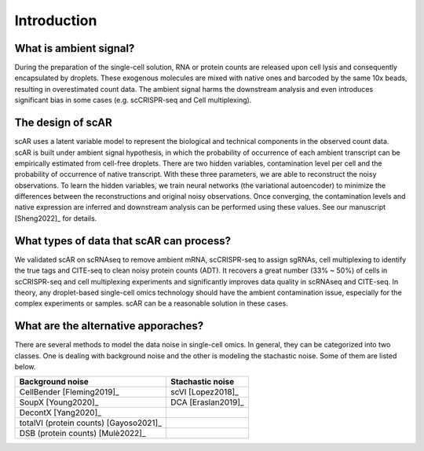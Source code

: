 Introduction
===============

What is ambient signal?
~~~~~~~~~~~~~~~~~~~~~~~~~~~~~~

.. image:: _static/ambient_signal_hypothesis.png
   :width: 500
   :align: center

During the preparation of the single-cell solution, RNA or protein counts are released upon cell lysis and consequently encapsulated by droplets. These exogenous molecules are mixed with native ones and barcoded by the same 10x beads, resulting in overestimated count data. The ambient signal harms the downstream analysis and even introduces significant bias in some cases (e.g. scCRISPR-seq and Cell multiplexing).

The design of scAR
~~~~~~~~~~~~~~~~~~~~~~~~~~~~~~

.. image:: _static/overview_scAR.png
   :width: 600
   :align: center

scAR uses a latent variable model to represent the biological and technical components in the observed count data. scAR is built under ambient signal hypothesis, in which the probability of occurrence of each ambient transcript can be empirically estimated from cell-free droplets. There are two hidden variables, contamination level per cell and the probability of occurrence of native transcript. With these three parameters, we are able to reconstruct the noisy observations. To learn the hidden variables, we train neural networks (the variational autoencoder) to minimize the differences between the reconstructions and original noisy observations. Once converging, the contamination levels and native expression are inferred and downstream analysis can be performed using these values. See our manuscript [Sheng2022]_ for details.

What types of data that scAR can process?
~~~~~~~~~~~~~~~~~~~~~~~~~~~~~~~~~~~~~~~~~~~~~~~~~~~~~~~
We validated scAR on scRNAseq to remove ambient mRNA, scCRISPR-seq to assign sgRNAs, cell multiplexing to identify the true tags and CITE-seq to clean noisy protein counts (ADT). It recovers a great number (33% ~ 50%) of cells in scCRISPR-seq and cell multiplexing experiments and significantly improves data quality in scRNAseq and CITE-seq. In theory, any droplet-based single-cell omics technology should have the ambient contamination issue, especially for the complex experiments or samples. scAR can be a reasonable solution in these cases.

What are the alternative apporaches?
~~~~~~~~~~~~~~~~~~~~~~~~~~~~~~~~~~~~~~~~~~~~~~~~~~~~~~~
There are several methods to model the data noise in single-cell omics. In general, they can be categorized into two classes. One is dealing with background noise and the other is modeling the stachastic noise. Some of them are listed below.

+-------------------------------------------+-------------------------------------------+
| Background noise                          | Stachastic noise                          |
+========+===============+==================+========+===============+==================+
| CellBender [Fleming2019]_                 | scVI [Lopez2018]_                         |
+-------------------------------------------+-------------------------------------------+
| SoupX [Young2020]_                        | DCA [Eraslan2019]_                        |
+-------------------------------------------+-------------------------------------------+
| DecontX [Yang2020]_                       |                                           |
+-------------------------------------------+-------------------------------------------+
| totalVI (protein counts) [Gayoso2021]_    |                                           |
+-------------------------------------------+-------------------------------------------+
| DSB  (protein counts) [Mulè2022]_         |                                           |
+-------------------------------------------+-------------------------------------------+